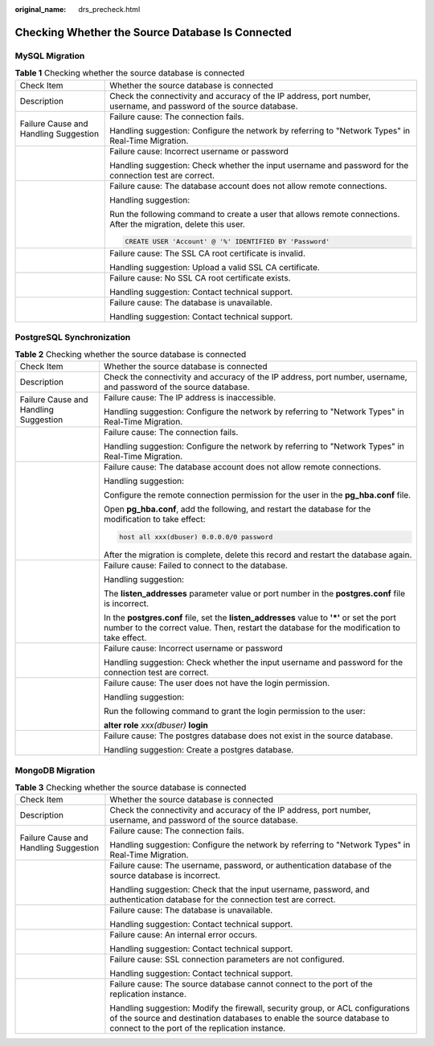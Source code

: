 :original_name: drs_precheck.html

.. _drs_precheck:

Checking Whether the Source Database Is Connected
=================================================

MySQL Migration
---------------

.. table:: **Table 1** Checking whether the source database is connected

   +---------------------------------------+--------------------------------------------------------------------------------------------------------------------+
   | Check Item                            | Whether the source database is connected                                                                           |
   +---------------------------------------+--------------------------------------------------------------------------------------------------------------------+
   | Description                           | Check the connectivity and accuracy of the IP address, port number, username, and password of the source database. |
   +---------------------------------------+--------------------------------------------------------------------------------------------------------------------+
   | Failure Cause and Handling Suggestion | Failure cause: The connection fails.                                                                               |
   |                                       |                                                                                                                    |
   |                                       | Handling suggestion: Configure the network by referring to "Network Types" in Real-Time Migration.                 |
   +---------------------------------------+--------------------------------------------------------------------------------------------------------------------+
   |                                       | Failure cause: Incorrect username or password                                                                      |
   |                                       |                                                                                                                    |
   |                                       | Handling suggestion: Check whether the input username and password for the connection test are correct.            |
   +---------------------------------------+--------------------------------------------------------------------------------------------------------------------+
   |                                       | Failure cause: The database account does not allow remote connections.                                             |
   |                                       |                                                                                                                    |
   |                                       | Handling suggestion:                                                                                               |
   |                                       |                                                                                                                    |
   |                                       | Run the following command to create a user that allows remote connections. After the migration, delete this user.  |
   |                                       |                                                                                                                    |
   |                                       | .. code:: text                                                                                                     |
   |                                       |                                                                                                                    |
   |                                       |    CREATE USER 'Account' @ '%' IDENTIFIED BY 'Password'                                                            |
   +---------------------------------------+--------------------------------------------------------------------------------------------------------------------+
   |                                       | Failure cause: The SSL CA root certificate is invalid.                                                             |
   |                                       |                                                                                                                    |
   |                                       | Handling suggestion: Upload a valid SSL CA certificate.                                                            |
   +---------------------------------------+--------------------------------------------------------------------------------------------------------------------+
   |                                       | Failure cause: No SSL CA root certificate exists.                                                                  |
   |                                       |                                                                                                                    |
   |                                       | Handling suggestion: Contact technical support.                                                                    |
   +---------------------------------------+--------------------------------------------------------------------------------------------------------------------+
   |                                       | Failure cause: The database is unavailable.                                                                        |
   |                                       |                                                                                                                    |
   |                                       | Handling suggestion: Contact technical support.                                                                    |
   +---------------------------------------+--------------------------------------------------------------------------------------------------------------------+

PostgreSQL Synchronization
--------------------------

.. table:: **Table 2** Checking whether the source database is connected

   +---------------------------------------+-------------------------------------------------------------------------------------------------------------------------------------------------------------------------------------------+
   | Check Item                            | Whether the source database is connected                                                                                                                                                  |
   +---------------------------------------+-------------------------------------------------------------------------------------------------------------------------------------------------------------------------------------------+
   | Description                           | Check the connectivity and accuracy of the IP address, port number, username, and password of the source database.                                                                        |
   +---------------------------------------+-------------------------------------------------------------------------------------------------------------------------------------------------------------------------------------------+
   | Failure Cause and Handling Suggestion | Failure cause: The IP address is inaccessible.                                                                                                                                            |
   |                                       |                                                                                                                                                                                           |
   |                                       | Handling suggestion: Configure the network by referring to "Network Types" in Real-Time Migration.                                                                                        |
   +---------------------------------------+-------------------------------------------------------------------------------------------------------------------------------------------------------------------------------------------+
   |                                       | Failure cause: The connection fails.                                                                                                                                                      |
   |                                       |                                                                                                                                                                                           |
   |                                       | Handling suggestion: Configure the network by referring to "Network Types" in Real-Time Migration.                                                                                        |
   +---------------------------------------+-------------------------------------------------------------------------------------------------------------------------------------------------------------------------------------------+
   |                                       | Failure cause: The database account does not allow remote connections.                                                                                                                    |
   |                                       |                                                                                                                                                                                           |
   |                                       | Handling suggestion:                                                                                                                                                                      |
   |                                       |                                                                                                                                                                                           |
   |                                       | Configure the remote connection permission for the user in the **pg_hba.conf** file.                                                                                                      |
   |                                       |                                                                                                                                                                                           |
   |                                       | Open **pg_hba.conf**, add the following, and restart the database for the modification to take effect:                                                                                    |
   |                                       |                                                                                                                                                                                           |
   |                                       | .. code:: text                                                                                                                                                                            |
   |                                       |                                                                                                                                                                                           |
   |                                       |    host all xxx(dbuser) 0.0.0.0/0 password                                                                                                                                                |
   |                                       |                                                                                                                                                                                           |
   |                                       | After the migration is complete, delete this record and restart the database again.                                                                                                       |
   +---------------------------------------+-------------------------------------------------------------------------------------------------------------------------------------------------------------------------------------------+
   |                                       | Failure cause: Failed to connect to the database.                                                                                                                                         |
   |                                       |                                                                                                                                                                                           |
   |                                       | Handling suggestion:                                                                                                                                                                      |
   |                                       |                                                                                                                                                                                           |
   |                                       | The **listen_addresses** parameter value or port number in the **postgres.conf** file is incorrect.                                                                                       |
   |                                       |                                                                                                                                                                                           |
   |                                       | In the **postgres.conf** file, set the **listen_addresses** value to **'*'** or set the port number to the correct value. Then, restart the database for the modification to take effect. |
   +---------------------------------------+-------------------------------------------------------------------------------------------------------------------------------------------------------------------------------------------+
   |                                       | Failure cause: Incorrect username or password                                                                                                                                             |
   |                                       |                                                                                                                                                                                           |
   |                                       | Handling suggestion: Check whether the input username and password for the connection test are correct.                                                                                   |
   +---------------------------------------+-------------------------------------------------------------------------------------------------------------------------------------------------------------------------------------------+
   |                                       | Failure cause: The user does not have the login permission.                                                                                                                               |
   |                                       |                                                                                                                                                                                           |
   |                                       | Handling suggestion:                                                                                                                                                                      |
   |                                       |                                                                                                                                                                                           |
   |                                       | Run the following command to grant the login permission to the user:                                                                                                                      |
   |                                       |                                                                                                                                                                                           |
   |                                       | **alter role** *xxx(dbuser)* **login**                                                                                                                                                    |
   +---------------------------------------+-------------------------------------------------------------------------------------------------------------------------------------------------------------------------------------------+
   |                                       | Failure cause: The postgres database does not exist in the source database.                                                                                                               |
   |                                       |                                                                                                                                                                                           |
   |                                       | Handling suggestion: Create a postgres database.                                                                                                                                          |
   +---------------------------------------+-------------------------------------------------------------------------------------------------------------------------------------------------------------------------------------------+

MongoDB Migration
-----------------

.. table:: **Table 3** Checking whether the source database is connected

   +---------------------------------------+-----------------------------------------------------------------------------------------------------------------------------------------------------------------------------------------------------------+
   | Check Item                            | Whether the source database is connected                                                                                                                                                                  |
   +---------------------------------------+-----------------------------------------------------------------------------------------------------------------------------------------------------------------------------------------------------------+
   | Description                           | Check the connectivity and accuracy of the IP address, port number, username, and password of the source database.                                                                                        |
   +---------------------------------------+-----------------------------------------------------------------------------------------------------------------------------------------------------------------------------------------------------------+
   | Failure Cause and Handling Suggestion | Failure cause: The connection fails.                                                                                                                                                                      |
   |                                       |                                                                                                                                                                                                           |
   |                                       | Handling suggestion: Configure the network by referring to "Network Types" in Real-Time Migration.                                                                                                        |
   +---------------------------------------+-----------------------------------------------------------------------------------------------------------------------------------------------------------------------------------------------------------+
   |                                       | Failure cause: The username, password, or authentication database of the source database is incorrect.                                                                                                    |
   |                                       |                                                                                                                                                                                                           |
   |                                       | Handling suggestion: Check that the input username, password, and authentication database for the connection test are correct.                                                                            |
   +---------------------------------------+-----------------------------------------------------------------------------------------------------------------------------------------------------------------------------------------------------------+
   |                                       | Failure cause: The database is unavailable.                                                                                                                                                               |
   |                                       |                                                                                                                                                                                                           |
   |                                       | Handling suggestion: Contact technical support.                                                                                                                                                           |
   +---------------------------------------+-----------------------------------------------------------------------------------------------------------------------------------------------------------------------------------------------------------+
   |                                       | Failure cause: An internal error occurs.                                                                                                                                                                  |
   |                                       |                                                                                                                                                                                                           |
   |                                       | Handling suggestion: Contact technical support.                                                                                                                                                           |
   +---------------------------------------+-----------------------------------------------------------------------------------------------------------------------------------------------------------------------------------------------------------+
   |                                       | Failure cause: SSL connection parameters are not configured.                                                                                                                                              |
   |                                       |                                                                                                                                                                                                           |
   |                                       | Handling suggestion: Contact technical support.                                                                                                                                                           |
   +---------------------------------------+-----------------------------------------------------------------------------------------------------------------------------------------------------------------------------------------------------------+
   |                                       | Failure cause: The source database cannot connect to the port of the replication instance.                                                                                                                |
   |                                       |                                                                                                                                                                                                           |
   |                                       | Handling suggestion: Modify the firewall, security group, or ACL configurations of the source and destination databases to enable the source database to connect to the port of the replication instance. |
   +---------------------------------------+-----------------------------------------------------------------------------------------------------------------------------------------------------------------------------------------------------------+
